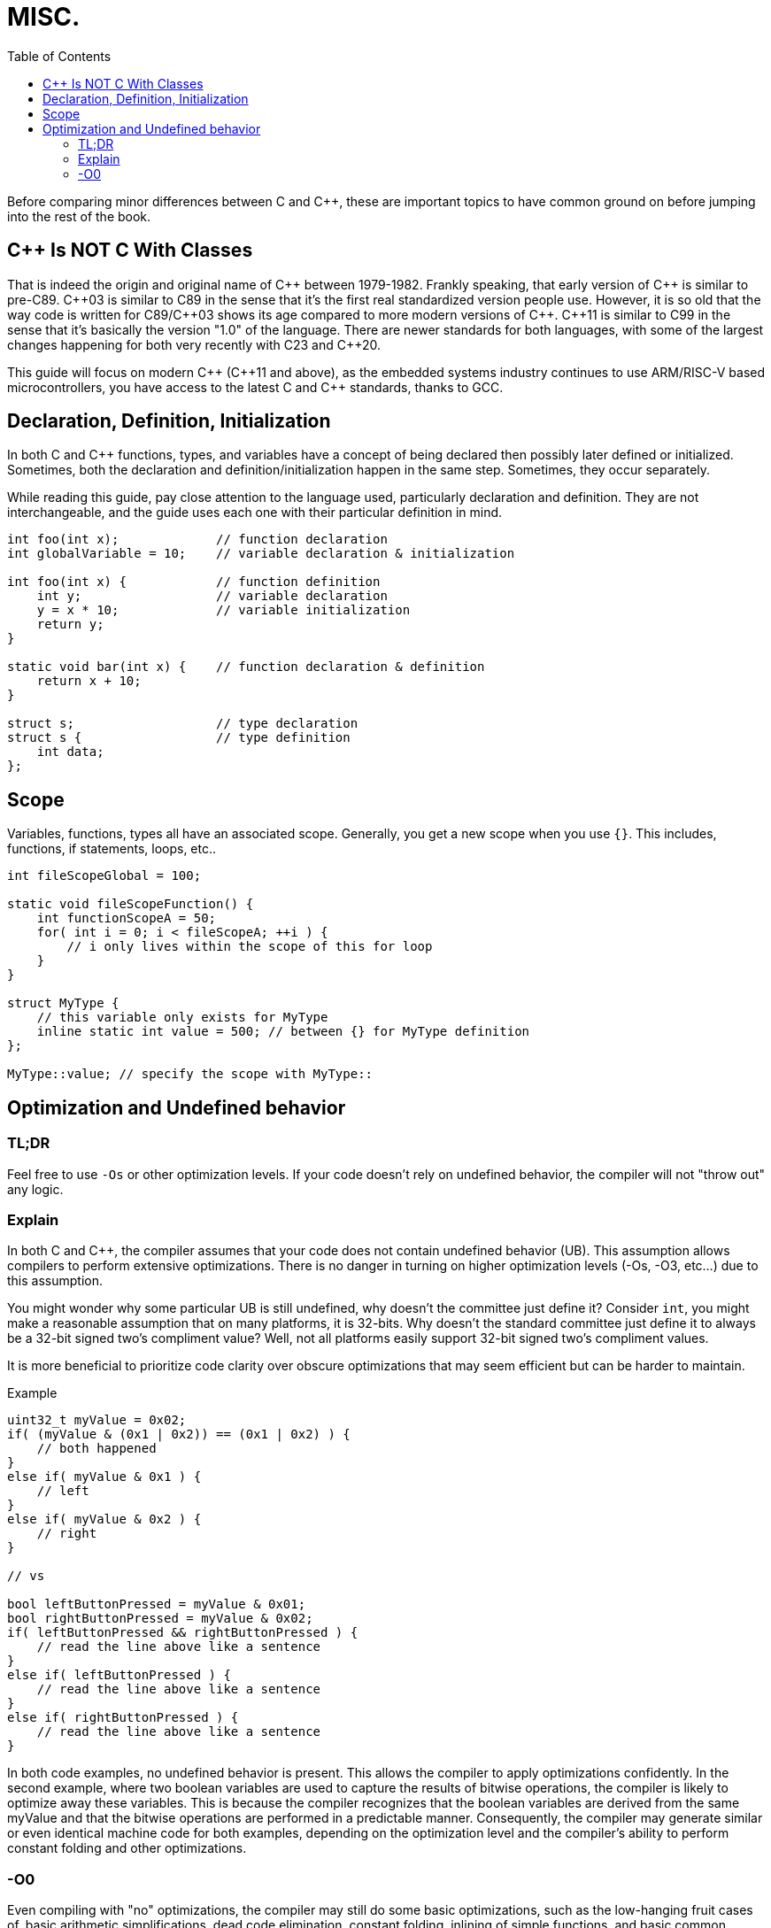 = MISC.
:toc:

Before comparing minor differences between C and {cpp}, these are important topics to have common ground on before jumping into the rest of the book.

== {cpp} Is NOT C With Classes
That is indeed the origin and original name of {cpp} between 1979-1982. Frankly speaking, that early version of {cpp} is similar to pre-C89. {cpp}03 is similar to C89 in the sense that it's the first real standardized version people use. However, it is so old that the way code is written for C89/{cpp}03 shows its age compared to more modern versions of {cpp}. {cpp}11 is similar to C99 in the sense that it's basically the version "1.0" of the language. There are newer standards for both languages, with some of the largest changes happening for both very recently with C23 and {cpp}20.

This guide will focus on modern {cpp} ({cpp}11 and above), as the embedded systems industry continues to use ARM/RISC-V based microcontrollers, you have access to the latest C and {cpp} standards, thanks to GCC.

== Declaration, Definition, Initialization
In both C and {cpp} functions, types, and variables have a concept of being declared then possibly later defined or initialized. Sometimes, both the declaration and definition/initialization happen in the same step. Sometimes, they occur separately.

While reading this guide, pay close attention to the language used, particularly declaration and definition. They are not interchangeable, and the guide uses each one with their particular definition in mind.

[source,c++]
----
int foo(int x);             // function declaration
int globalVariable = 10;    // variable declaration & initialization

int foo(int x) {            // function definition
    int y;                  // variable declaration
    y = x * 10;             // variable initialization
    return y;
}

static void bar(int x) {    // function declaration & definition
    return x + 10;
}

struct s;                   // type declaration
struct s {                  // type definition
    int data;
};
----

== Scope
Variables, functions, types all have an associated scope. Generally, you get a new scope when you use `{}`. This includes, functions, if statements, loops, etc..

[source,c++]
----
int fileScopeGlobal = 100;

static void fileScopeFunction() {
    int functionScopeA = 50;
    for( int i = 0; i < fileScopeA; ++i ) {
        // i only lives within the scope of this for loop
    }
}

struct MyType {
    // this variable only exists for MyType
    inline static int value = 500; // between {} for MyType definition
};

MyType::value; // specify the scope with MyType::
----

== Optimization and Undefined behavior

=== TL;DR
Feel free to use `-Os` or other optimization levels. If your code doesn't rely on undefined behavior, the compiler will not "throw out" any logic.

=== Explain
In both C and {cpp}, the compiler assumes that your code does not contain undefined behavior (UB). This assumption allows compilers to perform extensive optimizations. There is no danger in turning on higher optimization levels (-Os, -O3, etc...) due to this assumption.

You might wonder why some particular UB is still undefined, why doesn't the committee just define it? Consider `int`, you might make a reasonable assumption that on many platforms, it is 32-bits. Why doesn't the standard committee just define it to always be a 32-bit signed two's compliment value? Well, not all platforms easily support 32-bit signed two's compliment values.

It is more beneficial to prioritize code clarity over obscure optimizations that may seem efficient but can be harder to maintain.

.Example
[source,c++]
----
uint32_t myValue = 0x02;
if( (myValue & (0x1 | 0x2)) == (0x1 | 0x2) ) {
    // both happened
}
else if( myValue & 0x1 ) {
    // left
}
else if( myValue & 0x2 ) {
    // right
}

// vs

bool leftButtonPressed = myValue & 0x01;
bool rightButtonPressed = myValue & 0x02;
if( leftButtonPressed && rightButtonPressed ) {
    // read the line above like a sentence
}
else if( leftButtonPressed ) {
    // read the line above like a sentence
}
else if( rightButtonPressed ) {
    // read the line above like a sentence
}
----

In both code examples, no undefined behavior is present. This allows the compiler to apply optimizations confidently. In the second example, where two boolean variables are used to capture the results of bitwise operations, the compiler is likely to optimize away these variables. This is because the compiler recognizes that the boolean variables are derived from the same myValue and that the bitwise operations are performed in a predictable manner. Consequently, the compiler may generate similar or even identical machine code for both examples, depending on the optimization level and the compiler's ability to perform constant folding and other optimizations.

=== -O0
Even compiling with "no" optimizations, the compiler may still do some basic optimizations, such as the low-hanging fruit cases of, basic arithmetic simplifications, dead code elimination, constant folding, inlining of simple functions, and basic common subexpression elimination.